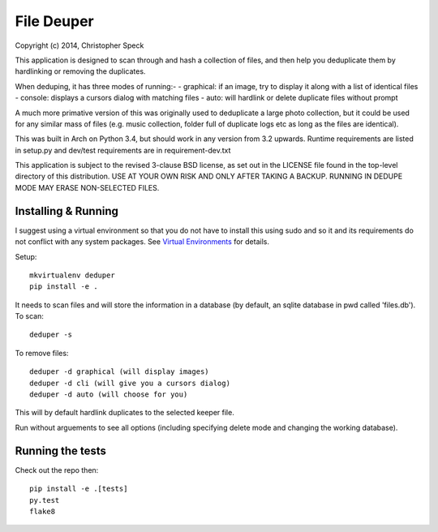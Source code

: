 ===========
File Deuper
===========
Copyright (c) 2014, Christopher Speck 

This application is designed to scan through and hash a collection of files,
and then help you deduplicate them by hardlinking or removing the duplicates.

When deduping, it has three modes of running:-
- graphical: if an image, try to display it along with a list of identical files
- console: displays a cursors dialog with matching files
- auto: will hardlink or delete duplicate files without prompt

A much more primative version of this was originally used to deduplicate a
large photo collection, but it could be used for any similar mass of files
(e.g. music collection, folder full of duplicate logs etc as long as the files
are identical).

This was built in Arch on Python 3.4, but should work in any version from 3.2
upwards. Runtime requirements are listed in setup.py and dev/test requirements
are in requirement-dev.txt

This application is subject to the revised 3-clause BSD license, as set out in
the LICENSE  file found in the top-level directory of this distribution. USE AT
YOUR OWN RISK AND ONLY AFTER TAKING A BACKUP. RUNNING IN DEDUPE MODE MAY ERASE
NON-SELECTED FILES.

Installing & Running
--------------------

I suggest using a virtual environment so that you do not have to install this
using sudo and so it and its requirements do not conflict with any system
packages. See `Virtual Environments
<http://docs.python-guide.org/en/latest/dev/virtualenvs/>`_ for details.

Setup::

 mkvirtualenv deduper
 pip install -e .

It needs to scan files and will store the information in a database (by
default, an sqlite database in pwd called 'files.db'). To scan::

 deduper -s

To remove files::

 deduper -d graphical (will display images)
 deduper -d cli (will give you a cursors dialog)
 deduper -d auto (will choose for you)

This will by default hardlink duplicates to the selected keeper file.

Run without arguements to see all options (including specifying delete mode
and changing the working database).

Running the tests
-----------------

Check out the repo then::

 pip install -e .[tests]
 py.test
 flake8
